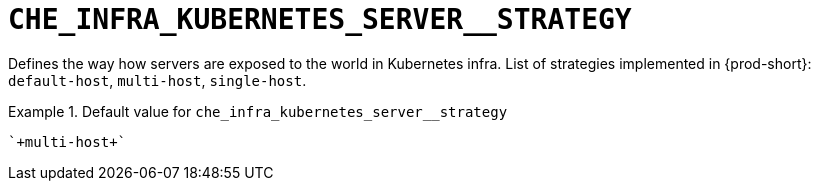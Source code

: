 [id="che_infra_kubernetes_server__strategy_{context}"]
= `+CHE_INFRA_KUBERNETES_SERVER__STRATEGY+`

Defines the way how servers are exposed to the world in Kubernetes infra. List of strategies implemented in {prod-short}: `default-host`, `multi-host`, `single-host`.


.Default value for `+che_infra_kubernetes_server__strategy+`
====
----
`+multi-host+`
----
====

